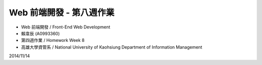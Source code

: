 Web 前端開發 - 第八週作業
========================

- Web 前端開發 / Front-End Web Development
- 賴韋辰 (A0993360)
- 第四週作業 / Homework Week 8
- 高雄大學資管系 / National University of Kaohsiung Department of Information Management

2014/11/14